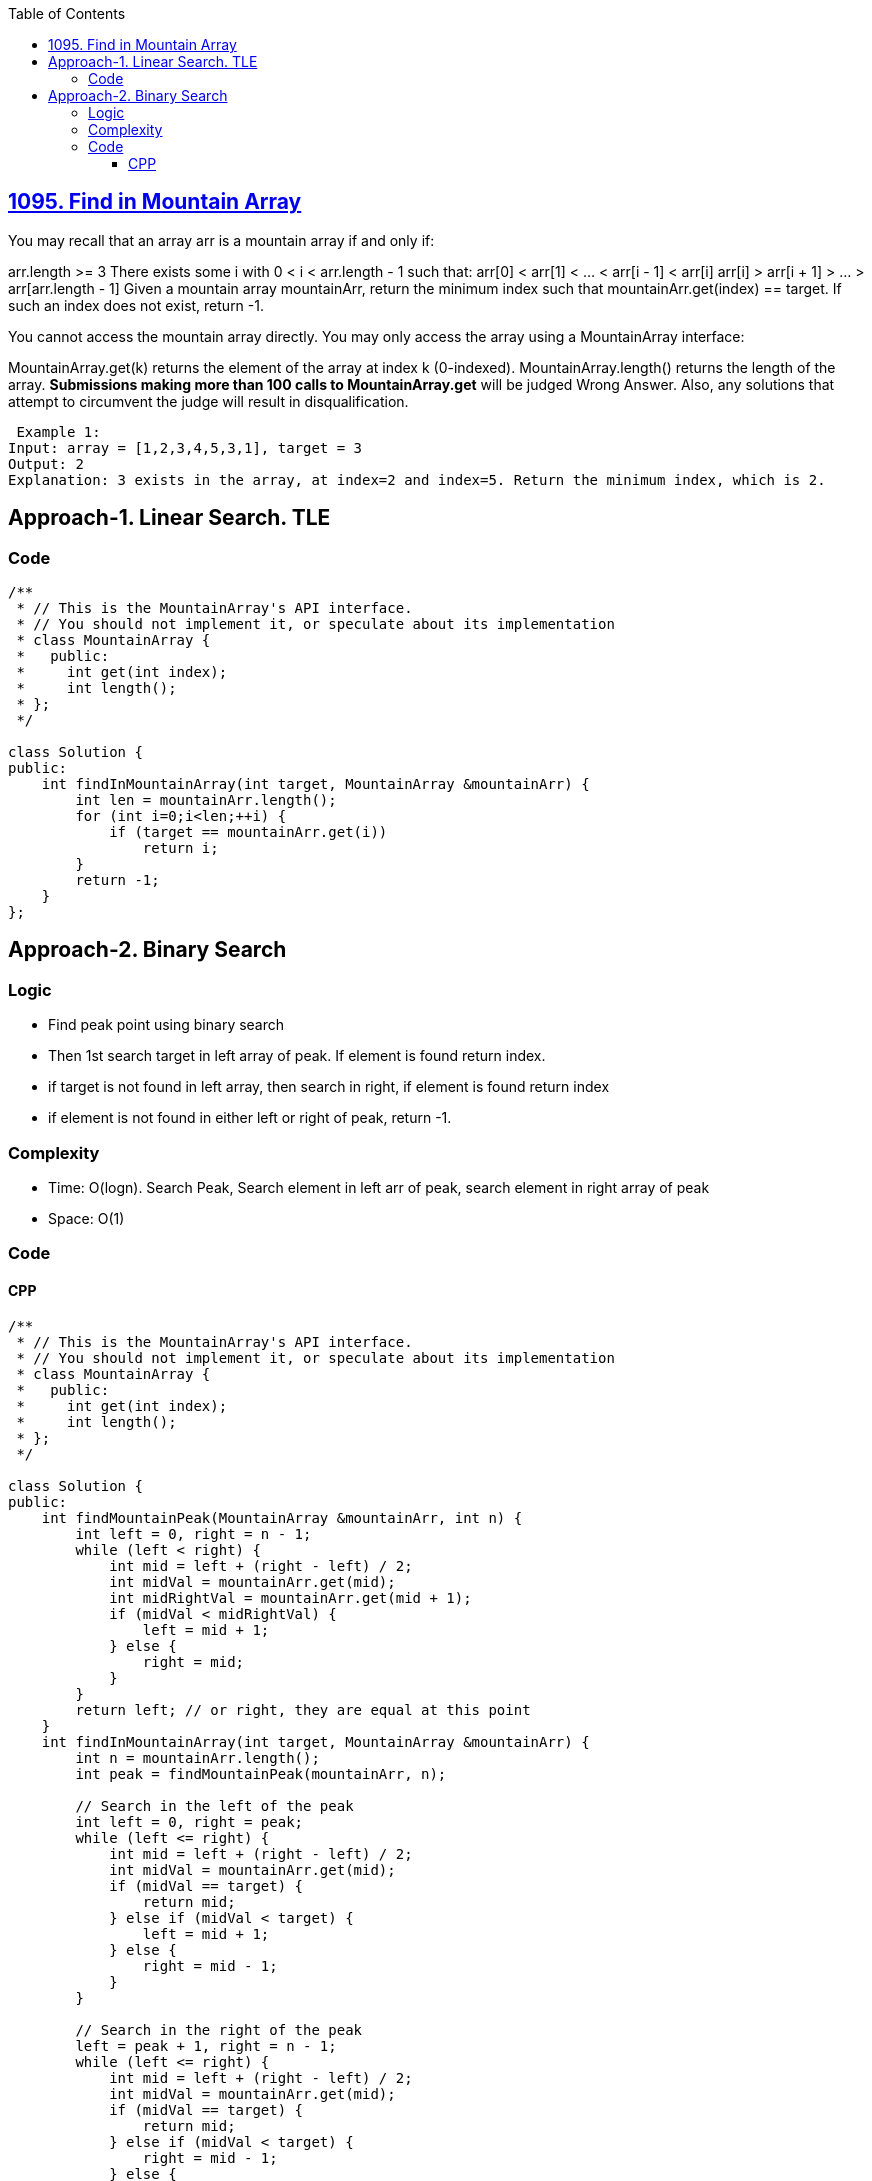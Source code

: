 :toc:
:toclevels: 6

== link:https://leetcode.com/problems/find-in-mountain-array/[1095. Find in Mountain Array]
You may recall that an array arr is a mountain array if and only if:

arr.length >= 3
There exists some i with 0 < i < arr.length - 1 such that:
arr[0] < arr[1] < ... < arr[i - 1] < arr[i]
arr[i] > arr[i + 1] > ... > arr[arr.length - 1]
Given a mountain array mountainArr, return the minimum index such that mountainArr.get(index) == target. If such an index does not exist, return -1.

You cannot access the mountain array directly. You may only access the array using a MountainArray interface:

MountainArray.get(k) returns the element of the array at index k (0-indexed).
MountainArray.length() returns the length of the array.
*Submissions making more than 100 calls to MountainArray.get* will be judged Wrong Answer. Also, any solutions that attempt to circumvent the judge will result in disqualification.
```c
 Example 1:
Input: array = [1,2,3,4,5,3,1], target = 3
Output: 2
Explanation: 3 exists in the array, at index=2 and index=5. Return the minimum index, which is 2.
```

== Approach-1. Linear Search. TLE
=== Code
```cpp
/**
 * // This is the MountainArray's API interface.
 * // You should not implement it, or speculate about its implementation
 * class MountainArray {
 *   public:
 *     int get(int index);
 *     int length();
 * };
 */

class Solution {
public:
    int findInMountainArray(int target, MountainArray &mountainArr) {
        int len = mountainArr.length();
        for (int i=0;i<len;++i) {
            if (target == mountainArr.get(i))
                return i;
        }
        return -1;
    }
};
```

== Approach-2. Binary Search
=== Logic
* Find peak point using binary search
* Then 1st search target in left array of peak. If element is found return index.
* if target is not found in left array, then search in right, if element is found return index
* if element is not found in either left or right of peak, return -1.

=== Complexity
* Time: O(logn). Search Peak, Search element in left arr of peak, search element in right array of peak
* Space: O(1)

=== Code
==== CPP
```cpp
/**
 * // This is the MountainArray's API interface.
 * // You should not implement it, or speculate about its implementation
 * class MountainArray {
 *   public:
 *     int get(int index);
 *     int length();
 * };
 */

class Solution {
public:
    int findMountainPeak(MountainArray &mountainArr, int n) {
        int left = 0, right = n - 1;
        while (left < right) {
            int mid = left + (right - left) / 2;
            int midVal = mountainArr.get(mid);
            int midRightVal = mountainArr.get(mid + 1);
            if (midVal < midRightVal) {
                left = mid + 1;
            } else {
                right = mid;
            }
        }
        return left; // or right, they are equal at this point
    }
    int findInMountainArray(int target, MountainArray &mountainArr) {
        int n = mountainArr.length();
        int peak = findMountainPeak(mountainArr, n);
        
        // Search in the left of the peak
        int left = 0, right = peak;
        while (left <= right) {
            int mid = left + (right - left) / 2;
            int midVal = mountainArr.get(mid);
            if (midVal == target) {
                return mid;
            } else if (midVal < target) {
                left = mid + 1;
            } else {
                right = mid - 1;
            }
        }
        
        // Search in the right of the peak
        left = peak + 1, right = n - 1;
        while (left <= right) {
            int mid = left + (right - left) / 2;
            int midVal = mountainArr.get(mid);
            if (midVal == target) {
                return mid;
            } else if (midVal < target) {
                right = mid - 1;
            } else {
                left = mid + 1;
            }
        }
        
        return -1; // Target not found
    }
};
```
